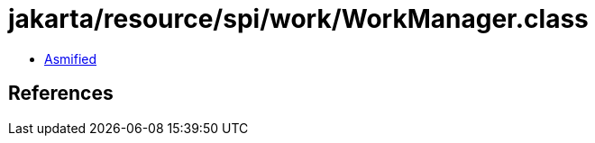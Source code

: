 = jakarta/resource/spi/work/WorkManager.class

 - link:WorkManager-asmified.java[Asmified]

== References

